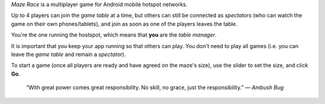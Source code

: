 *Maze Race* is a multiplayer game for Android mobile hotspot networks.

Up to 4 players can join the *game table* at a time, but others can
still be connected as *spectators* (who can watch the game on their own
phones/tablets), and join as soon as one of the players leaves the table.

You're the one running the hostspot, which means that **you** are the
*table manager*.

It is important that you keep your app running so that others can play.
You don't need to play all games (i.e. you can leave the *game table*
and remain a *spectator*).

To start a game (once all players are ready and have agreed on the maze's size),
use the slider to set the size, and click **Go**.

    “With great power comes great responsibility.
    No skill, no grace, just the responsibility.” — *Ambush Bug*

